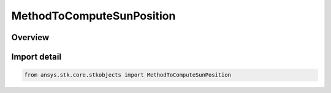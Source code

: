 MethodToComputeSunPosition
==========================

.. py:class:: ansys.stk.core.stkobjects.MethodToComputeSunPosition

   IntEnum


.. py:currentmodule:: MethodToComputeSunPosition

Overview
--------

.. tab-set::

    .. tab-item:: Members
        
        .. list-table::
            :header-rows: 0
            :widths: auto

            * - :py:attr:`~APPARENT`
              - Apparent: takes into account the time required for light to travel from the sun to the position of the spacecraft.

            * - :py:attr:`~APPARENT_TO_TRUE_CENTRAL_BODY_LOCATION`
              - Apparent Sun to True Central Body: takes into account the time required for light to travel from the sun to the central body.

            * - :py:attr:`~TRUE`
              - True: assumes that light from the sun reaches the spacecraft instantaneously.


Import detail
-------------

.. code-block:: python

    from ansys.stk.core.stkobjects import MethodToComputeSunPosition


